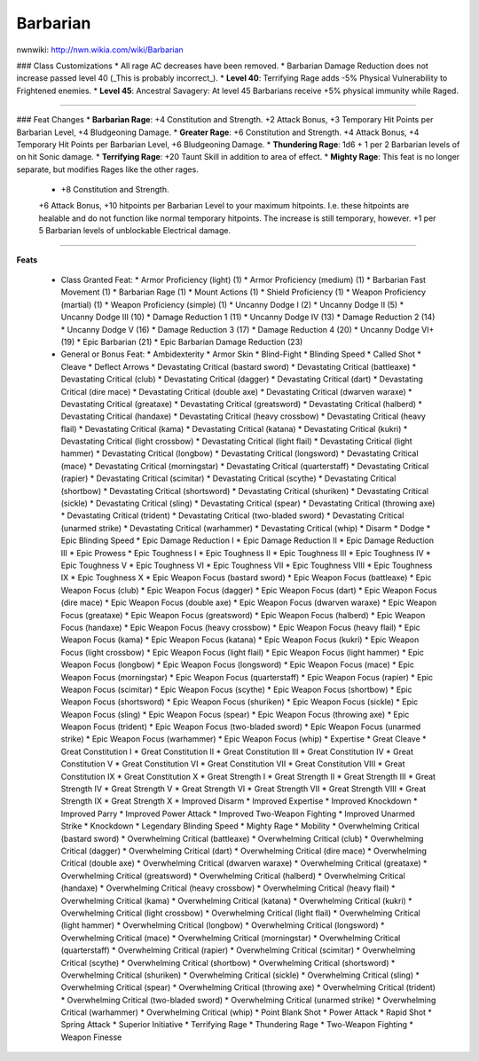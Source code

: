 Barbarian
=========

nwnwiki: http://nwn.wikia.com/wiki/Barbarian

### Class Customizations
* All rage AC decreases have been removed.
* Barbarian Damage Reduction does not increase passed level 40 (_This is probably incorrect_).
* **Level 40**: Terrifying Rage adds -5% Physical Vulnerability to Frightened enemies.
* **Level 45**: Ancestral Savagery: At level 45 Barbarians receive +5% physical immunity while Raged.

----

### Feat Changes
* **Barbarian Rage**: +4 Constitution and Strength.  +2 Attack Bonus, +3 Temporary Hit Points per Barbarian Level, +4 Bludgeoning Damage.
* **Greater Rage**: +6 Constitution and Strength.  +4 Attack Bonus, +4 Temporary Hit Points per Barbarian Level, +6 Bludgeoning Damage.
* **Thundering Rage**:  1d6 + 1 per 2 Barbarian levels of on hit Sonic damage.
* **Terrifying Rage**: +20 Taunt Skill in addition to area of effect.
* **Mighty Rage**: This feat is no longer separate, but modifies Rages like the other rages.
  * +8 Constitution and Strength.
  +6 Attack Bonus,
  +10 hitpoints per Barbarian Level to your maximum hitpoints.  I.e. these hitpoints are healable and do not function like normal temporary hitpoints.  The increase is still temporary, however.
  +1 per 5 Barbarian levels of unblockable Electrical damage.

----

**Feats**

  * Class Granted Feat:
    * Armor Proficiency (light) (1)
    * Armor Proficiency (medium) (1)
    * Barbarian Fast Movement (1)
    * Barbarian Rage (1)
    * Mount Actions (1)
    * Shield Proficiency (1)
    * Weapon Proficiency (martial) (1)
    * Weapon Proficiency (simple) (1)
    * Uncanny Dodge I (2)
    * Uncanny Dodge II (5)
    * Uncanny Dodge III (10)
    * Damage Reduction 1 (11)
    * Uncanny Dodge IV (13)
    * Damage Reduction 2 (14)
    * Uncanny Dodge V (16)
    * Damage Reduction 3 (17)
    * Damage Reduction 4 (20)
    * Uncanny Dodge VI+ (19)
    * Epic Barbarian (21)
    * Epic Barbarian Damage Reduction (23)
  * General or Bonus Feat:
    * Ambidexterity
    * Armor Skin
    * Blind-Fight
    * Blinding Speed
    * Called Shot
    * Cleave
    * Deflect Arrows
    * Devastating Critical (bastard sword)
    * Devastating Critical (battleaxe)
    * Devastating Critical (club)
    * Devastating Critical (dagger)
    * Devastating Critical (dart)
    * Devastating Critical (dire mace)
    * Devastating Critical (double axe)
    * Devastating Critical (dwarven waraxe)
    * Devastating Critical (greataxe)
    * Devastating Critical (greatsword)
    * Devastating Critical (halberd)
    * Devastating Critical (handaxe)
    * Devastating Critical (heavy crossbow)
    * Devastating Critical (heavy flail)
    * Devastating Critical (kama)
    * Devastating Critical (katana)
    * Devastating Critical (kukri)
    * Devastating Critical (light crossbow)
    * Devastating Critical (light flail)
    * Devastating Critical (light hammer)
    * Devastating Critical (longbow)
    * Devastating Critical (longsword)
    * Devastating Critical (mace)
    * Devastating Critical (morningstar)
    * Devastating Critical (quarterstaff)
    * Devastating Critical (rapier)
    * Devastating Critical (scimitar)
    * Devastating Critical (scythe)
    * Devastating Critical (shortbow)
    * Devastating Critical (shortsword)
    * Devastating Critical (shuriken)
    * Devastating Critical (sickle)
    * Devastating Critical (sling)
    * Devastating Critical (spear)
    * Devastating Critical (throwing axe)
    * Devastating Critical (trident)
    * Devastating Critical (two-bladed sword)
    * Devastating Critical (unarmed strike)
    * Devastating Critical (warhammer)
    * Devastating Critical (whip)
    * Disarm
    * Dodge
    * Epic Blinding Speed
    * Epic Damage Reduction I
    * Epic Damage Reduction II
    * Epic Damage Reduction III
    * Epic Prowess
    * Epic Toughness I
    * Epic Toughness II
    * Epic Toughness III
    * Epic Toughness IV
    * Epic Toughness V
    * Epic Toughness VI
    * Epic Toughness VII
    * Epic Toughness VIII
    * Epic Toughness IX
    * Epic Toughness X
    * Epic Weapon Focus (bastard sword)
    * Epic Weapon Focus (battleaxe)
    * Epic Weapon Focus (club)
    * Epic Weapon Focus (dagger)
    * Epic Weapon Focus (dart)
    * Epic Weapon Focus (dire mace)
    * Epic Weapon Focus (double axe)
    * Epic Weapon Focus (dwarven waraxe)
    * Epic Weapon Focus (greataxe)
    * Epic Weapon Focus (greatsword)
    * Epic Weapon Focus (halberd)
    * Epic Weapon Focus (handaxe)
    * Epic Weapon Focus (heavy crossbow)
    * Epic Weapon Focus (heavy flail)
    * Epic Weapon Focus (kama)
    * Epic Weapon Focus (katana)
    * Epic Weapon Focus (kukri)
    * Epic Weapon Focus (light crossbow)
    * Epic Weapon Focus (light flail)
    * Epic Weapon Focus (light hammer)
    * Epic Weapon Focus (longbow)
    * Epic Weapon Focus (longsword)
    * Epic Weapon Focus (mace)
    * Epic Weapon Focus (morningstar)
    * Epic Weapon Focus (quarterstaff)
    * Epic Weapon Focus (rapier)
    * Epic Weapon Focus (scimitar)
    * Epic Weapon Focus (scythe)
    * Epic Weapon Focus (shortbow)
    * Epic Weapon Focus (shortsword)
    * Epic Weapon Focus (shuriken)
    * Epic Weapon Focus (sickle)
    * Epic Weapon Focus (sling)
    * Epic Weapon Focus (spear)
    * Epic Weapon Focus (throwing axe)
    * Epic Weapon Focus (trident)
    * Epic Weapon Focus (two-bladed sword)
    * Epic Weapon Focus (unarmed strike)
    * Epic Weapon Focus (warhammer)
    * Epic Weapon Focus (whip)
    * Expertise
    * Great Cleave
    * Great Constitution I
    * Great Constitution II
    * Great Constitution III
    * Great Constitution IV
    * Great Constitution V
    * Great Constitution VI
    * Great Constitution VII
    * Great Constitution VIII
    * Great Constitution IX
    * Great Constitution X
    * Great Strength I
    * Great Strength II
    * Great Strength III
    * Great Strength IV
    * Great Strength V
    * Great Strength VI
    * Great Strength VII
    * Great Strength VIII
    * Great Strength IX
    * Great Strength X
    * Improved Disarm
    * Improved Expertise
    * Improved Knockdown
    * Improved Parry
    * Improved Power Attack
    * Improved Two-Weapon Fighting
    * Improved Unarmed Strike
    * Knockdown
    * Legendary Blinding Speed
    * Mighty Rage
    * Mobility
    * Overwhelming Critical (bastard sword)
    * Overwhelming Critical (battleaxe)
    * Overwhelming Critical (club)
    * Overwhelming Critical (dagger)
    * Overwhelming Critical (dart)
    * Overwhelming Critical (dire mace)
    * Overwhelming Critical (double axe)
    * Overwhelming Critical (dwarven waraxe)
    * Overwhelming Critical (greataxe)
    * Overwhelming Critical (greatsword)
    * Overwhelming Critical (halberd)
    * Overwhelming Critical (handaxe)
    * Overwhelming Critical (heavy crossbow)
    * Overwhelming Critical (heavy flail)
    * Overwhelming Critical (kama)
    * Overwhelming Critical (katana)
    * Overwhelming Critical (kukri)
    * Overwhelming Critical (light crossbow)
    * Overwhelming Critical (light flail)
    * Overwhelming Critical (light hammer)
    * Overwhelming Critical (longbow)
    * Overwhelming Critical (longsword)
    * Overwhelming Critical (mace)
    * Overwhelming Critical (morningstar)
    * Overwhelming Critical (quarterstaff)
    * Overwhelming Critical (rapier)
    * Overwhelming Critical (scimitar)
    * Overwhelming Critical (scythe)
    * Overwhelming Critical (shortbow)
    * Overwhelming Critical (shortsword)
    * Overwhelming Critical (shuriken)
    * Overwhelming Critical (sickle)
    * Overwhelming Critical (sling)
    * Overwhelming Critical (spear)
    * Overwhelming Critical (throwing axe)
    * Overwhelming Critical (trident)
    * Overwhelming Critical (two-bladed sword)
    * Overwhelming Critical (unarmed strike)
    * Overwhelming Critical (warhammer)
    * Overwhelming Critical (whip)
    * Point Blank Shot
    * Power Attack
    * Rapid Shot
    * Spring Attack
    * Superior Initiative
    * Terrifying Rage
    * Thundering Rage
    * Two-Weapon Fighting
    * Weapon Finesse
